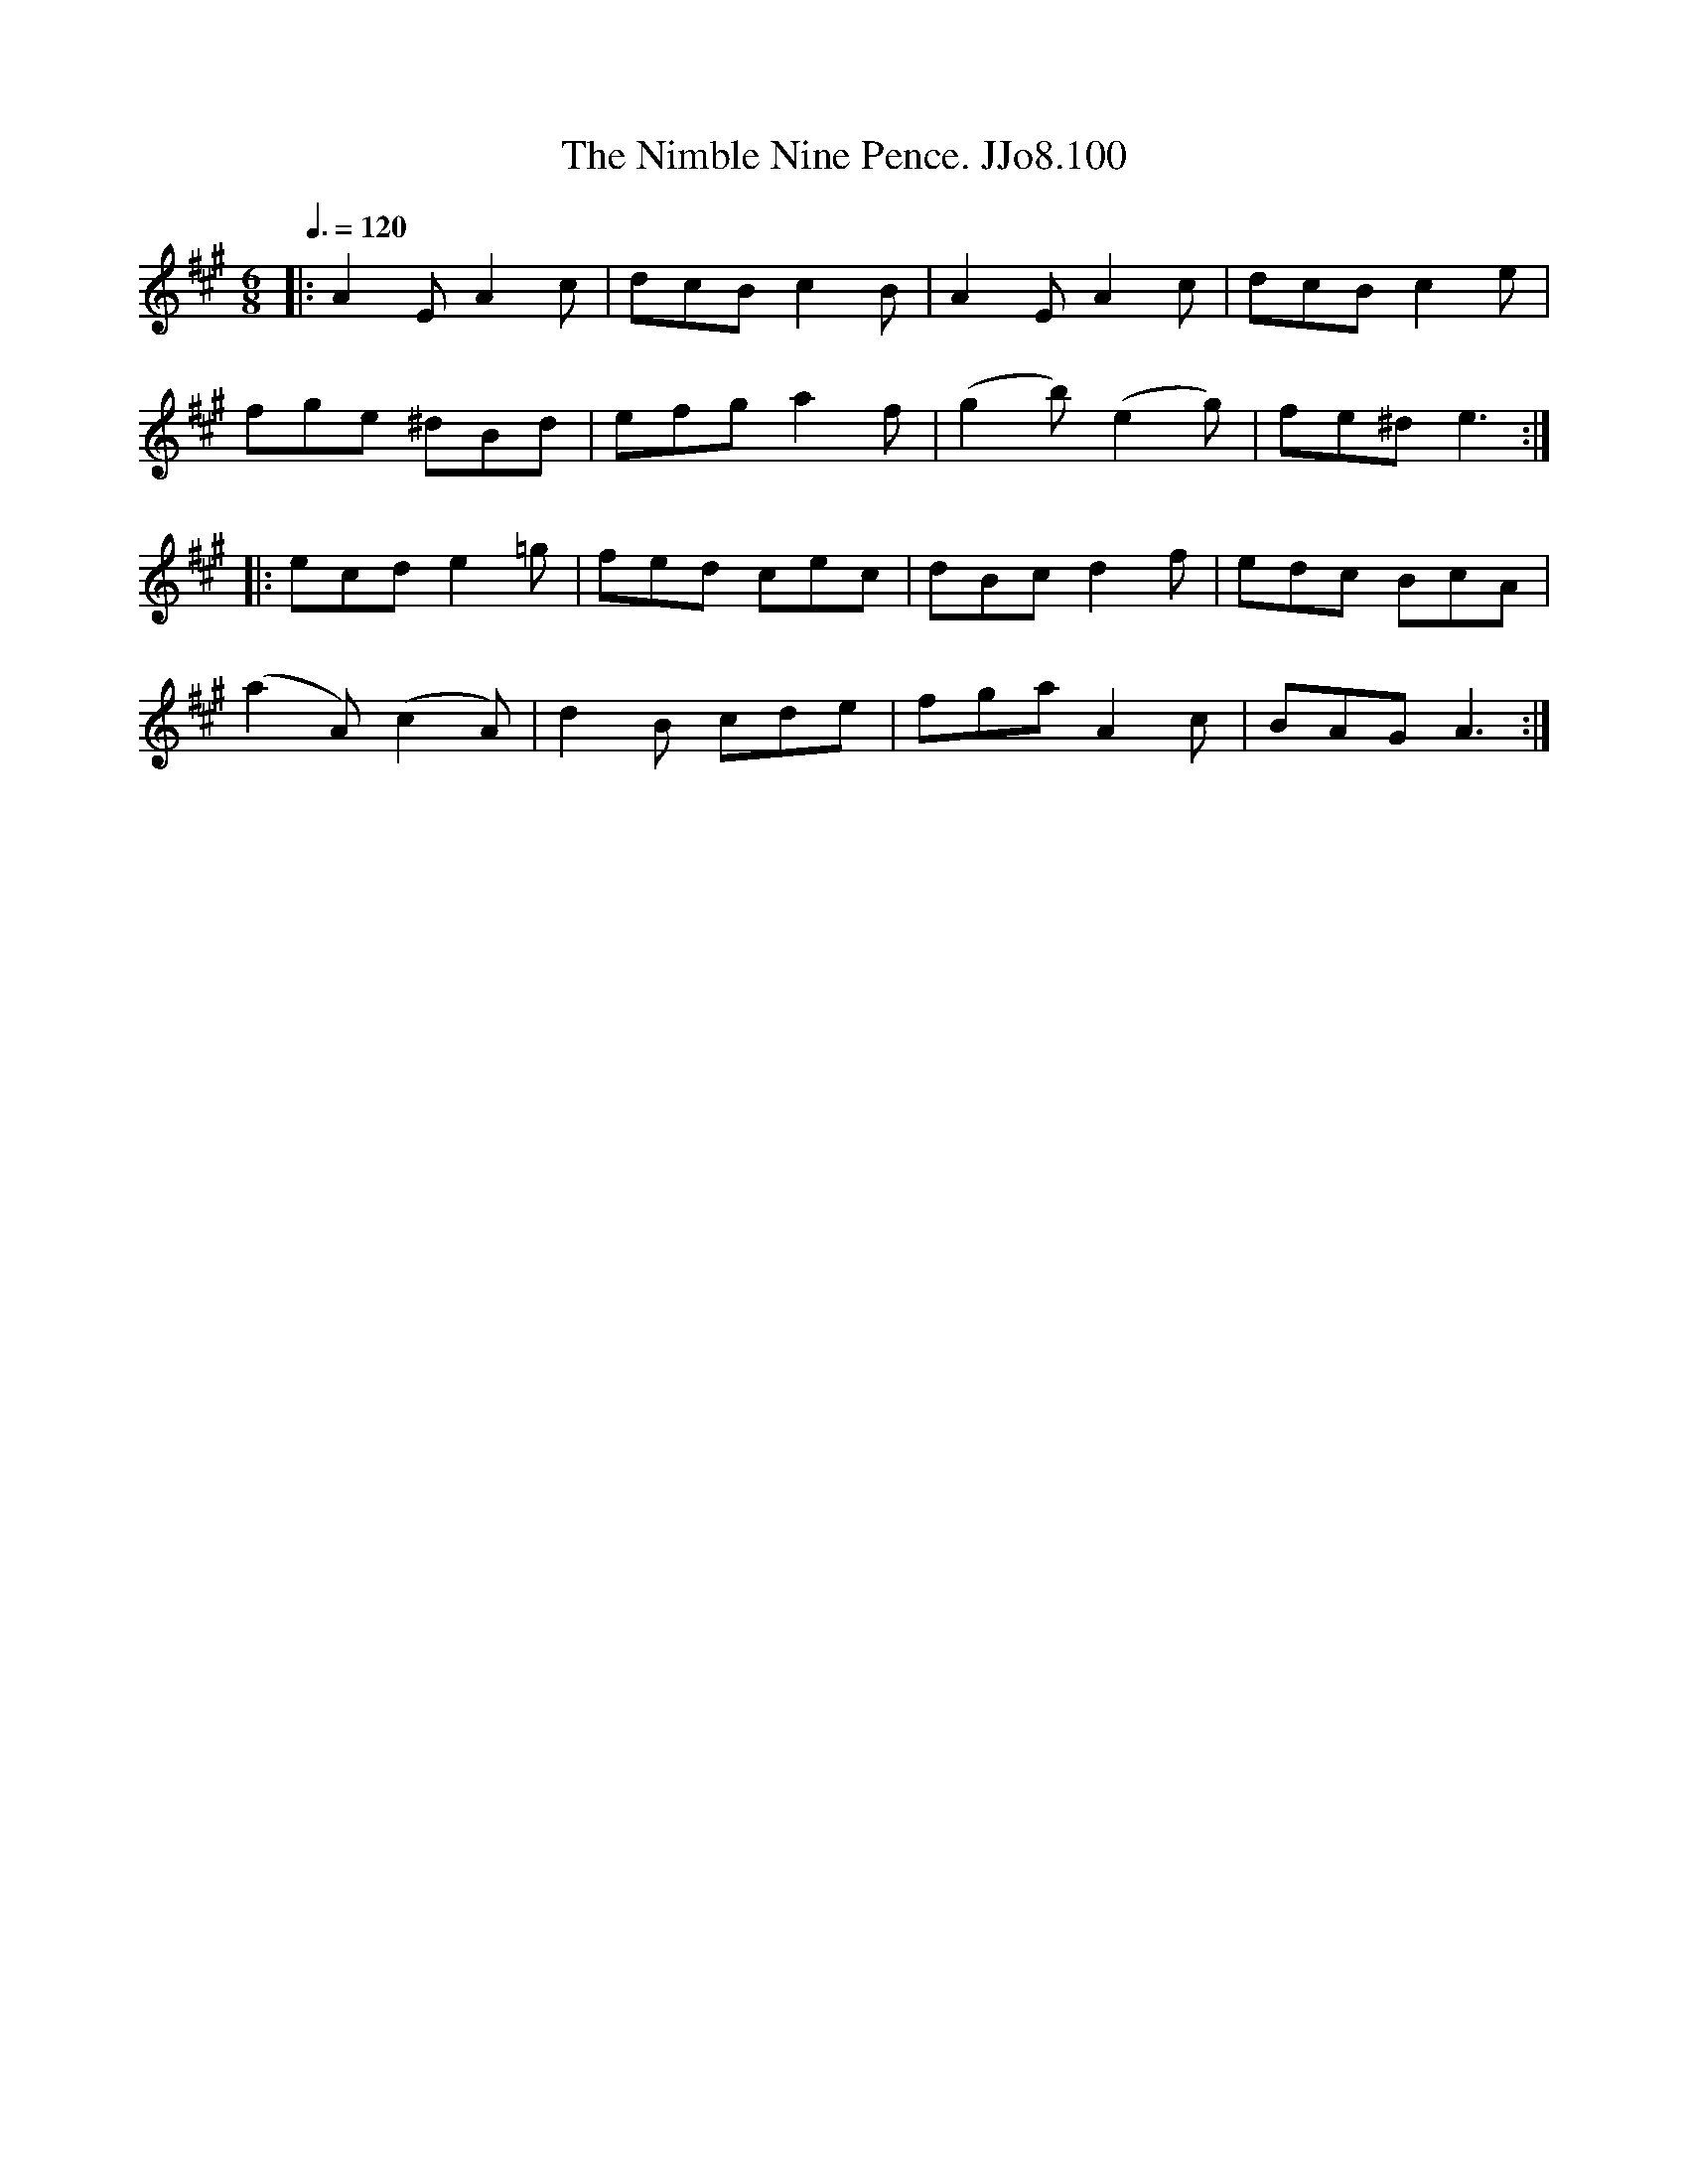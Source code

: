 X:100
T:Nimble Nine Pence. JJo8.100, The
B:J.Johnson Choice Collection Vol 8 1758
Z:vmp.Simon Wilson 2013 www.village-music-project.org.uk
M:6/8
L:1/8
Q:3/8=120
K:A
|:A2EA2c|dcBc2B|A2EA2c|dcBc2e|
fge ^dBd|efga2f|(g2b)(e2g)|fe^de3:|
|:ecde2=g|fed cec|dBcd2f|edc BcA|
(a2A)(c2A)|d2B cde|fgaA2c|BAGA3:|
